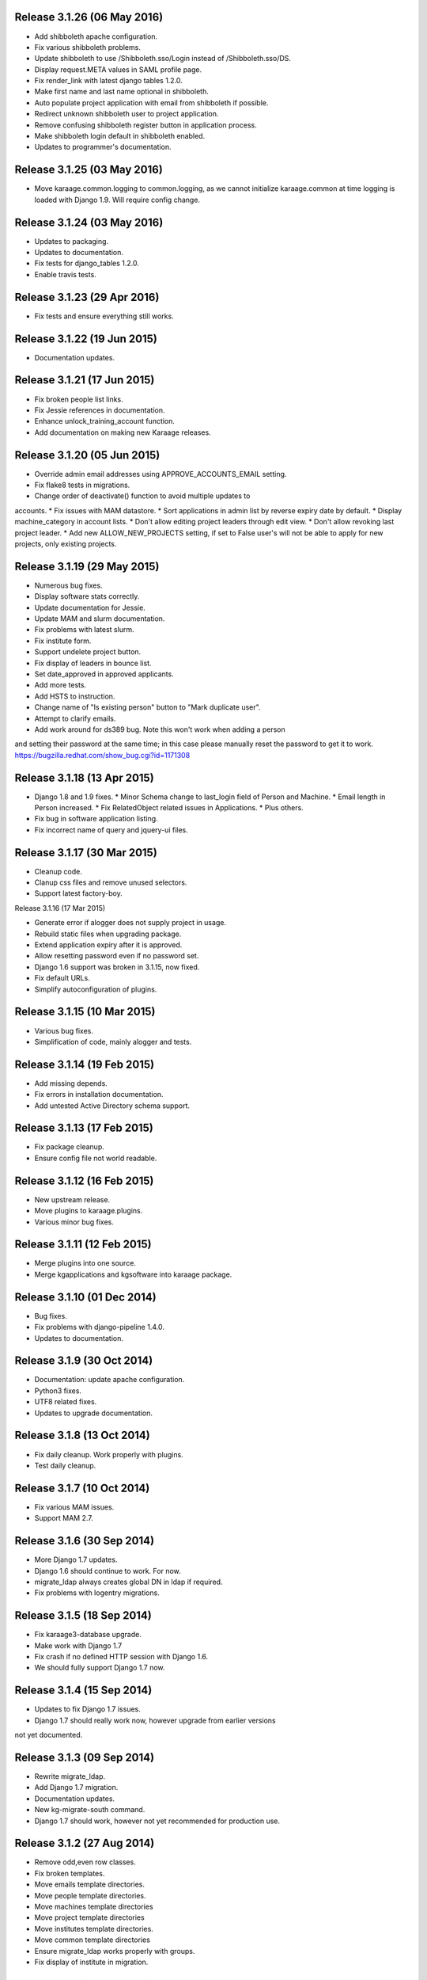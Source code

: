 Release 3.1.26 (06 May 2016)
============================

* Add shibboleth apache configuration.
* Fix various shibboleth problems.
* Update shibboleth to use /Shibboleth.sso/Login instead of
  /Shibboleth.sso/DS.
* Display request.META values in SAML profile page.
* Fix render_link with latest django tables 1.2.0.
* Make first name and last name optional in shibboleth.
* Auto populate project application with email from shibboleth if possible.
* Redirect unknown shibboleth user to project application.
* Remove confusing shibboleth register button in application process.
* Make shibboleth login default in shibboleth enabled.
* Updates to programmer's documentation.


Release 3.1.25 (03 May 2016)
============================

* Move karaage.common.logging to common.logging, as we cannot initialize
  karaage.common at time logging is loaded with Django 1.9. Will require config
  change.


Release 3.1.24 (03 May 2016)
============================

* Updates to packaging.
* Updates to documentation.
* Fix tests for django_tables 1.2.0.
* Enable travis tests.


Release 3.1.23 (29 Apr 2016)
============================

* Fix tests and ensure everything still works.


Release 3.1.22 (19 Jun 2015)
============================

* Documentation updates.


Release 3.1.21 (17 Jun 2015)
============================

* Fix broken people list links.
* Fix Jessie references in documentation.
* Enhance unlock_training_account function.
* Add documentation on making new Karaage releases.


Release 3.1.20 (05 Jun 2015)
============================

* Override admin email addresses using APPROVE_ACCOUNTS_EMAIL setting.
* Fix flake8 tests in migrations.
* Change order of deactivate() function to avoid multiple updates to
accounts.
* Fix issues with MAM datastore.
* Sort applications in admin list by reverse expiry date by default.
* Display machine_category in account lists.
* Don't allow editing project leaders through edit view.
* Don't allow revoking last project leader.
* Add new ALLOW_NEW_PROJECTS setting, if set to False user's will not be
able to apply for new projects, only existing projects.


Release 3.1.19 (29 May 2015)
============================

* Numerous bug fixes.
* Display software stats correctly.
* Update documentation for Jessie.
* Update MAM and slurm documentation.
* Fix problems with latest slurm.
* Fix institute form.
* Support undelete project button.
* Fix display of leaders in bounce list.
* Set date_approved in approved applicants.
* Add more tests.
* Add HSTS to instruction.
* Change name of "Is existing person" button to "Mark duplicate user".
* Attempt to clarify emails.
* Add work around for ds389 bug. Note this won't work when adding a person
and setting their password at the same time; in this case please manually
reset the password to get it to work.
https://bugzilla.redhat.com/show_bug.cgi?id=1171308


Release 3.1.18 (13 Apr 2015)
============================

* Django 1.8 and 1.9 fixes.
  * Minor Schema change to last_login field of Person and Machine.
  * Email length in Person increased.
  * Fix RelatedObject related issues in Applications.
  * Plus others.
* Fix bug in software application listing.
* Fix incorrect name of query and jquery-ui files.


Release 3.1.17 (30 Mar 2015)
============================

* Cleanup code.
* Clanup css files and remove unused selectors.
* Support latest factory-boy.


Release 3.1.16 (17 Mar 2015)

* Generate error if alogger does not supply project in usage.
* Rebuild static files when upgrading package.
* Extend application expiry after it is approved.
* Allow resetting password even if no password set.
* Django 1.6 support was broken in 3.1.15, now fixed.
* Fix default URLs.
* Simplify autoconfiguration of plugins.


Release 3.1.15 (10 Mar 2015)
============================

* Various bug fixes.
* Simplification of code, mainly alogger and tests.


Release 3.1.14 (19 Feb 2015)
============================

* Add missing depends.
* Fix errors in installation documentation.
* Add untested Active Directory schema support.


Release 3.1.13 (17 Feb 2015)
============================

* Fix package cleanup.
* Ensure config file not world readable.


Release 3.1.12 (16 Feb 2015)
============================

* New upstream release.
* Move plugins to karaage.plugins.
* Various minor bug fixes.


Release 3.1.11 (12 Feb 2015)
============================

* Merge plugins into one source.
* Merge kgapplications and kgsoftware into karaage package.


Release 3.1.10 (01 Dec 2014)
============================

* Bug fixes.
* Fix problems with django-pipeline 1.4.0.
* Updates to documentation.


Release 3.1.9 (30 Oct 2014)
===========================

* Documentation: update apache configuration.
* Python3 fixes.
* UTF8 related fixes.
* Updates to upgrade documentation.


Release 3.1.8 (13 Oct 2014)
===========================

* Fix daily cleanup. Work properly with plugins.
* Test daily cleanup.


Release 3.1.7 (10 Oct 2014)
===========================

* Fix various MAM issues.
* Support MAM 2.7.


Release 3.1.6 (30 Sep 2014)
===========================

* More Django 1.7 updates.
* Django 1.6 should continue to work. For now.
* migrate_ldap always creates global DN in ldap if required.
* Fix problems with logentry migrations.


Release 3.1.5 (18 Sep 2014)
===========================

* Fix karaage3-database upgrade.
* Make work with Django 1.7
* Fix crash if no defined HTTP session with Django 1.6.
* We should fully support Django 1.7 now.


Release 3.1.4 (15 Sep 2014)
===========================

* Updates to fix Django 1.7 issues.
* Django 1.7 should really work now, however upgrade from earlier versions
not yet documented.


Release 3.1.3 (09 Sep 2014)
===========================

* Rewrite migrate_ldap.
* Add Django 1.7 migration.
* Documentation updates.
* New kg-migrate-south command.
* Django 1.7 should work, however not yet recommended for production use.


Release 3.1.2 (27 Aug 2014)
===========================

* Remove odd,even row classes.
* Fix broken templates.
* Move emails template directories.
* Move people template directories.
* Move machines template directories
* Move project template directories
* Move institutes template directories.
* Move common template directories
* Ensure migrate_ldap works properly with groups.
* Fix display of institute in migration.


Release 3.1.1 (19 Aug 2014)
============================

* Update documentation.
* Fix formatting.
* djcelery kludge.
* Split software out into plugin in karaagee-usage.
* Fix copyright.
* Use roles in applications.
* Fix project application specific wording.
* Make sure we include *.json files.
* Fix faulty role checks.
* Remove Django South hack.
* Make sure we kill the LDAP server after test fails.
* Fix migration errors.
* Turn karaage into one Django app.
* Fix management commands.
* Split applications into kgapplications.
* Update documentation.
* Fix migration issues.
* libapache2-mod-wsgi-py3 should be sufficient.
* Remove python2 specific use of iteritems.
* Remove software specific datastores.
* Combine templates.
* Cleanup links.
* Fix release tag.


Release 3.1.0 (30 Jul 2014)
============================

[ Brian May ]
* Update software usage statistics.
* Per institute software usage statistics.
* Verbose logging when creating application accounts
* Change link expiry text in emails.

[ Andrew Spiers ]
* Fix typo in kg-daily-cleanup.rst

[ Brian May ]
* userPassword should be text, not binary.
* Fix strings for Python 3.2.
* Make all strings in migrations "normal" strings.
* Fix migrate_ldap operation.
* Fix PEP8 issues.
* Fix Python 3 compatibility issues.
* Fix __unicode__ methods for Python 3.
* Python 3 tests.
* Python3 tracing change.
* Disable usage / south stuff if not available.
* Fix *all* PEP8 issues.
* More Python3 syntax errors fixed.
* Fix double quoted strings in migrations.
* Remove depreciated warnings.
* Fix Python3 PEP8 errors.
* Recommend mysql.connector.django over mysqldb.
* Redo Debian packaging.
* Support TLDAP 0.3.3
* Rename global_settings.py to settings.py
* Copy and adapt file from django-xmlrpc.
* Fix copyright declaration.
* Declare Python 3 compatible.
* Split usage stuff into kgusage.
* Fix Debian packaging issues.
* Update documentation.
* Update plugin API.
* Fix directory name in comment.
* Change permissions for all of /var/cache/karaage3.
* Don't run migrations unless Karaage is configured.
* More changes to plugin API.
* Add missing dpkg triggers.
* Conceal stderr output from init.d script.
* Apache2.2 and 2.4 autoconfiguration.
* Depend on apache2.
* Don't import debconf everywhere.
* Simplify apache2.2 config.
* Rename check() to check_valid().
* karaage3-apache supercedes old packages.
* Disable django-south if not available.
* Silence Django 1.7 upgrade warnings.
* Add south to build depends.
* Fix XMLRPC and add tests.
* Remove legacy project_under_quota function.
* Update changelog.
* Add build depends on flake8.
* Fix lintian issues and other problems.
* Make tests optional.
* Combine apache config files into one.
* Rename karaage3-apache to karaage3-wsgi.
* Move non-py files to common package.
* Add lintian override for karaage3-wsgi.
* Add lintian overrides for karaage3-database.
* Modify Apache2.2 test.


Release 3.0.15 (17 Jun 2014)
============================

* Fix account detail page for admin.
* Change get_absolute_url for accounts.
* Paranoid security checks.
* Allow users to change default project.
* Remove depends on python.
* Ensure admin request emails have correct link.
* PEP8 improvement.
* Fix PEP8 issue in comment.
* Remove non-PEP8 compliant white space.
* Support searching multiple directories for gold.
* Display more project application details.


Release 3.0.14 (27 May 2014)
============================

* Put all tables inside table-container.
* Remove calc from css.
* Make headings more consistent.
* Update depends.
* Remove legacy stuff.
* Update LDAP documentation.
* Fix uninitialized is_admin value.
* Remove unneeded import.
* Ensure username is not included in the password.
* Revert "Use named URLs in get_email_link"
* Fix account permissions.


Release 3.0.13 (05 May 2014)
============================

* Specify python/debian mappings.
* Update migrations threshold.
* Remove duplicate active row.
* Fix incorrect link.
* Don't migrate if configure not called.
* Triggers for static files.


Release 3.0.12 (01 May 2014)
============================

[ Brian May ]
* Remove unused file.
* Fix PEP8 issues in initial config.
* Update jquery.
* Remove make_leader option from applicant from.
* Don't set make_leader to False for new projects.
* Display if this application has make_leader set.
* Use python-pipeline to compress css and js files.
* Fix display of icons.
* Remove Javascript global variables.
* New setting for debuging django-pipeline.
* Change commented out value of ALLOW_REGISTRATIONS.
* Create log files owned by www-data user.
* Fix: Include header message in invitation.
* Don't reset created_by on reopening application.
* Simplify invite process.
* Grant leader/revoke leader operations.

[ Kieran Spear ]
* Honour 'make_leader' for application approval

[ Brian May ]
* Use css style, instead of direct icon reference.
* Use django-filter and django-tables2 for people.
* Use django-filter and django-tables2 for institutes.
* Use django-filter and django-tables2 for projects.
* Use django-filter and django-tables2 for machines.
* Use django-filter/django-tables2 for applications.
* Use django-filter/django-tables2 for software.
* Use django-filter/django-tables2 for logs.
* Use django-filter/django-tables2 for usage.
* Remove obsolete cruft.
* Sort order of INSTALLED_APPS.
* Replace gen_table with django_tables.
* Use th instead of td for table headings.
* Show exta buttons for inactive people.
* datastores get_*_details don't error if not found.
* Remove legacy code; self._person is always defined.
* Remove legacy db table.
* Fix migration error.
* Active column for people.
* More work on active/status indication.
* Remove debugging.
* Simplify account display.
* Tidy code.
* Tweak filters.
* Improvements to pagination.
* Use correct format specifier for minutes.
* Show if person is admin or not in details page.


Release 3.0.11 (10 Apr 2014)
============================

[ Brian May ]
* Fix replaces/breaks headers.
* Test password reset procedure.
* Add documentation for CLI commands.
* Correct copyright statement.

[ Kieran Spear ]
* Use named URLs in get_email_link
* Don't hardcode login_url in login_required decorator

[ Brian May ]
* Fix migration errors during upgrades from 2.7.
* Update kgcreatesuperuser command:
* Use new TLDAP check_password method.
* Fix application errors selecting projects.
* Fix error saving group.
* Fix errors changing passwords.
* Test password change forms.
* Ensure errors are emailed.
* If applicant is admin let them edit application.
* Use autocomplete to select leader/project.
* Add "make leader" field to project select form.


Release 3.0.10 (02 Apr 2014)
============================

* Add migration to resize applicant.username.
* Fix typo in in 389 support.
* Update LDAP settings for latest TLDAP.
* Move kg-manage and kg-daily-cleanup from karaage-admin.
* Fix issue with datastore methods being called incorrectly.
* Validate group name for new institutes.
* Validate group name for new software.
* Update logging calls.


Release 3.0.9 (25 Mar 2014)
===========================

[ Russell Sim ]
* Increase max length of institute identifier to 255
* Increase max length of account username to 255
* Increase the max length of group name to 255
* Increase the max username length to 255
* Increase application username length to 255

[ Brian May ]
* Don't use shell=True
* Allow displaying of all errors.

[ Russell Sim ]
* Fixed bug with incorrect mixin declaration

[ Brian May ]
* Fix pep8 issues.
* Institute graphs report unused space
* Fix undefined variables.
* Add test to change group in related objects.

[ Russell Sim ]
* Fix failure when using cracklib
* Moved test packages out of the install section
* Added unit test base class
* Better testing of institutional group changes
* New logging API

[ Brian May ]
* Use python logging.
* Move project_trend_graph to projects directory.
* Fix PEP8 issues.
* Check if userapplication content type exists.
* Fix PEP8 issues.
* Add missing import.
* Fix PEP8 issues.
* Fix error referencing DoesNotExist.
* Add missing import.
* Fix PEP8 issues.
* Add missing import.
* Remove change_default_project xmlrpc function.
* Fix more pep8 issues.
* PEP8 fixes.
* More PEP8 fixes.
* PEP8 fixes.
* Fix PEP8 issues in migrations.
* PEP8 issue solved.
* PEP8 issue solved.
* Fix breakage introduced in PEP8 cleanup
* Use django's validate_email function.
* Update authors.

[ Russell Sim ]
* Fixed flake8 check
* Increase project pid to 255
* Better testing of project group changes


Release 3.0.8 (14 Mar 2014)
===========================

* Remove REMOTE_USER middleware from karaage.middleware.auth
Django now has django.contrib.auth.middleware.RemoteUserMiddleware
and django.contrib.auth.backends.RemoteUserBackend.
* Fix error in calling log function in Applications.
* Test changes in Karaage source code with flake8.


Release 3.0.7 (13 Mar 2014)
===========================

* Numerous fixes to logging.
* Fix password reset URL.
* Numerous errors fixed.
* Updates to documentation.
* Fix to SAML middleware.
* Fix account username validation.
* Fixes to renaming people and projects.
* Hide project edit button if not leader.


Release 3.0.6 (11 Mar 2014)
===========================

* Various bugs fixed.
* Update python packaging.
* Rename Debian packages to Debian python compliant names.
* Add legacy packages for backword compatibility.


Release 3.0.5 (03 Mar 2014)
===========================

* Start arranging code into correct modules.
* Display profile menu in top level profile page.
* Cosmetic changes.


Release 3.0.4 (27 Feb 2014)
===========================

* Redesign datastores.
* Some small config changes required. See /usr/share/doc/karaage3/NEWS.
* Bugs fixed.
* New theme.


Release 3.0.3 (24 Feb 2014)
===========================

* New release of Karaage.
* Updates to theme.
* Lots of bug fixes.
* Updates to documentation.
* Restructure the views.


Release 3.0.2 (05 Feb 2014)
===========================

* Bugs fixed.
* Update documentation.
* Updates to installation procedures.


Release 3.0.1 (30 Jan 2014)
===========================

* Various bugs fixed.
* Add unique constraints to usage caches.
* Usage uses django-celery.


Release 3.0.0 (18 Jul 2013)
===========================

* MAJOR CHANGES. BACKUP EVERYTHING ***BEFORE*** INSTALLING. BACKUP MYSQL.
BACKUP OPENLDAP. TEST YOU CAN USE RESTORE MYSQL AND OPENLDAP. TEST
MIGRATIONS WORK ON TEST SYSTEM WITH REAL DATA BEFORE INSTALLING ON
PRODUCTION BOX.  MIGRATIONS MAY TAKE SOME TIME TO COMPLETE ON REAL DATA
(ESPECIALLY IF CPUJob CONTAINS MANY ITEMS).
* Improved support for transactions.
* Various bugs fixed.
* Make mysql database authoritive over LDAP.
* Add is_locked field to Person and UserAccount.
* Add shell attribute to UserAccount.
* Add group model.
* Clean up data stores.
* Validate telephone numbers.
* Use dpkg triggers to migrate db changes.
* Update packaging.
* People don't have a LDAP entry unless they have an account.
* User's set password after account is created via password reset email.
* Use new methods stuff in tldap 0.2.7.
* We no longer require placard, change depends to depends on django-tldap.
* Remove project machine_category and machine_categories fields.
* Rename user fields to person.
* Rename ProjectCache.pid to ProjectCache.project
* Rename UserAccount to Account.
* Rename UserCache to PersonCache.
* Merge User db model/table into Person.
* For Project table, pid is no longer PK.
* Migrations for all of the above.
* Rewrite graphs.
* Existing LDAP entries for non-accounts will get deleted in db migration.
* URLS changed.
* Cleaned templates.
* Intergrate slurm/gold functionality as datastores.
* Simplify dependencies.
* Rewrite applications app.
* Anything not mentioned above was also changed.
* World peace is still to come.


Release 2.7.6 (27 Mar 2013)
===========================

* Fix authentication for user's without a cluster account.
* Fix account expiry process.


Release 2.7.5 (25 Mar 2013)
===========================

* Fix error creating new accounts.
* Reverse lock/unlock links when editing person.


Release 2.7.4 (22 Mar 2013)
===========================

* Fix software data stores.
* Fix various errors initializing data for new users.
* Fix error in pbsmoab if user could not be found.


Release 2.7.3 (15 Mar 2013)
===========================

* Don't support Python 2.5


Release 2.7.3 (15 Mar 2013)
===========================

* Simplify default arguments.
* Remove duplicate initialization of machinecategory.
* Fix broken link in institute_form.html
* Update wiki link.
* Use GET for search, not POST.
* Fix confusion between person and accounts.
* debian


Release 2.7.2 (19 Feb 2013)
===========================

* Tests all work now.


Release 2.7.1 (11 Feb 2013)
===========================

* Increase the version number in __init__.py.


Release 2.7.0 (11 Feb 2013)
===========================

* New version.
* Based on latest django-placard.
* Lots of changes to templates. Existing templates might not display
correctly.


Release 2.6.8 (19 Nov 2012)
===========================

* Fix error in template. Requires permissions to see </ul> end tag.


Release 2.6.7 (14 Nov 2012)
===========================

* Fix placard templates, accidentally broken in last release.


Release 2.6.6 (13 Nov 2012)
===========================

* Fix broken software email templates.
* Update loginShell form processing.
* Updates to django ajax selects stuff.


Release 2.6.5 (16 Oct 2012)
===========================

* Update for latest django-ajax-selects.
* Remove obsolete code.
* Convert everything to use Django staticfiles.
* Make telehone number required in applicant form.
* Additional email address checks.
* Support Django 1.4.
* See https://github.com/Karaage-Cluster/karaage/issues?milestone=2&state=closed
* django-ajax-selects update
* project description
* Non-privileged admins can edit machine category
* latest django-ajax-selects support
* link_software error when unicode
* Error when no shell on unlocking
* Convert media files to staticfiles


Release 2.6.4 (22 Mar 2012)
===========================

* See https://github.com/Karaage-Cluster/karaage/issues?milestone=5&state=closed
* Method to get a users projects via XML RPC
* Comments for Applications
* Don't allow people to join a project they are already a member of
* Project management as a project leader
* View pending project details before accepting
* Users stay in LDAP group when deleting project
* Set default project by webpage
* logging in takes you to home page
* application list doesn't display the application title
* Unlocking an account that is already unlocked
* Make default shell configurable
* Make bounced shell configurable
* Display application type in application table
* Multiple invitations to same email for same project
* Page 2 of applications on User site is Empty
* Project start date in form
* Deleted and Rejected applications
* Usage divide by zero issue
* Approve software request link doesn't show up
* SAML duplicate email error
* Spelling mistake.
* update project fails
* Machine Category usage cache errors


Release 2.6.3 (7 Feb 2012)
==========================

* Jobname for a CPU Job increased to 256 characters
* Fixed bug for trend graphs when institute name had a / in it
* Ensure locked users can't change login shell
* Add users title to ldap
* Make names of software packages unique
* Log when user details are changed
* Added debconf question for DB migrations
* Added password reset function
* Allow project leaders to invite users to their projects
* Allow users to change their default project
* Show change password view on profile page
* Added managment commands to lock/unlock training accounts


Release 2.6.2 (19 Oct 2011)
===========================

* Handle module strings with // as a separator
* More filtering on software list
* Ensure usage index page is only accessible if allowed
* Other minor bug fixes


Release 2.6.1 (30 Aug 2011)
===========================

* Fixed out by 1 error when calculating available cpus
* Added memory and core usage reports
* Fixed institute usage permission view
* More sensible redirect after accepting a license
* Added DB index to date field on CPUJob
* Fixed longstanding matplotlib project graph error


Release 2.6 (02 Aug 2011)
=========================

* Institutes now have 0 or many delegates, got rid of active/sub delegates
* Removed deprecated requests app
* Refactor Account datastores. Setting now stored in DB
* Archive applications
* Ability to add/edit machine categories
* Reverse order of applications in admin site
* Set DEFAULT_FROM_EMAIL to be equal to ACCOUNTS_EMAIL
* Added software field to CPUJob
* Added CPU Job detail and list pages
* Send admin notification for pending project applications too
* Ability for an admin to modify an applicant
* Only create a group for a software package if it's restricted or has a license
* New management command to change a users username
* Added software usage statistics views
* Removed is_expertise field from projects
* Made the Send Email function more generic


Release 2.5.17 (15 Jul 2011)
============================

* Workaround for long standing matplotlib bug. Don't error
if can't display graph
* Fixed another SAML_ID unique bug


Release 2.5.16 (27 Jun 2011)
============================

* Fixed instutute usage bug


Release 2.5.15 (14 Jun 2011)
============================

* Fixed bug in user invite email sending
* Fixed broken decline link in project applications
* Fixed bug in software detail template


Release 2.5.14 (10 Jun 2011)
============================

* Ability to view accepted licenses
* Fixed bug where utilisation only showed up after 2nd request
* Prevent saml_id and passwords from being edited in any forms
* Other minor bug fixes


Release 2.5.13 (03 Jun 2011)
============================

* Ensure SAML ID doesn't get set on new applications
* This fixes a serious bug


Release 2.5.12 (03 Jun 2011)
============================

* Project approved emails were going to the wrong place
* Log view for applications. Log against the parent Application model
* Add example setting for REGISTRATION_BASE_URL
* Minor bugs fixed


Release 2.5.11 (01 Jun 2011)
============================

* Ensure project PIDs and institute names don't clash
* Fixed bug in application invites
* Added Project decline functions
* Ensure institute name is unique. Ensure saml attributes are unique
* Have a variable for user site for url links in emails
* Refactored email templates. Use .example as suffixes


Release 2.5.10 (25 May 2011)
============================

* Fixed SAML entity ID bug when editing institutes
* Password encoding bug for AD fixed
* Project application workflows - Admin approval
* Admin context processor for pending app count
* Improvements in the institute form
* Ability to override UserApplicationForm


Release 2.5.9 (18 May 2011)
===========================

* Fixed bug in graph generation when usage is unknown.
* Fixed bug in application saml institute logic
* Show unknow usage if user or project is NULL


Release 2.5.8 (04 May 2011)
============================

* Show all unknow usage function
* Set defaults for PERSONAL_DATASTORE and ACCOUNT_DATASTORES
* Use one template file for account approvals.
* Minor bug fixes


Release 2.5.7 (30 Mar 2011)
===========================

* Project Caps, multiple caps allowed
* Got rid of need for unknown user and project for missing usage
* Added software datastore
* Fixed some LDAP caching issues
* Various bug fixes and RPM packaging improvements


Release 2.5.6 (09 Mar 2011)
===========================

* Bug fixes
* Show saml ids in admin detail pages
* Changed create_password_hash to handle different formats


Release 2.5.5 (08 Mar 2011)
===========================

* Added initial code for SAML support
* Don't assume LDAP in kgcreateuser command
* Add CAPTCHA to application forms if in use


Release 2.5.4 (23 Feb 2011)
===========================

* Change default url for graphs to /karaage_graphs/
* Minor bug fixes


Release 2.5.3 (21 Feb 2011)
============================

* New application state ARCHIVE, handle multiple applications per applicant
* APPROVE_ACCOUNTS_EMAIL added
* Active Directory datastore
* Project applications
* Management command now deletes all applications that have been
complete for 30 days
* Ability to allow public access to usage information.
Default is to keep restricted
* Add CAPTCHA fields to application forms if no token and open
registrations allowed


Release 2.5.2 (15 Dec 2010)
===========================

* Add transaction middleware
* Force close LDAP connection to avoid stale data
* Update person when changing default project
* Update homeDir on account update
* friendlier message when application not in correct state
* Delete the applicant associated with application on deletion
* Added logging for application state changes


Release 2.5.1 (10 Dec 2010)
===========================

* Return distinct results in global search form
* Raise 403 error instead of 404 when application exists
but is in wrong state.
* Force user sync for LDAP on changing default project
* Show secret token in admin view
* Use model auth backend too to support alogger and the likes
* Use andsomes is_password_strong method instead of own


Release 2.5 (17 Nov 2010)
=========================

* Project Datastores
* Support for system users
* Machine scaling factor
* Handle Applications more generically and allow easier subclassing
* Institute datastores
* ProjectApplications
* Create default machine category when machines app is created
* Generate SECRET_KEY in new installations
* Many bug fixes throughout code


Release 2.4.14 (17 Nov 2010)
============================

* Added CSV user import command
* Ensure applicant with same email doesn't exist when inviting
* Minor bug fixes


Release 2.4.13 (20 Oct 2010)
============================

* Make sure invitation isn't expired
* Send different email if existing user on account creation
* Usage bug fixes
* allow admin to change application request options
* optional redirect after changing default project
* Ability to delete applications in admin view
* Spelling mistakes
* Other various bug fixes


Release 2.4.12 (13 Oct 2010)
============================

* Make header_message required field in application invite form
* Only show software that has a license for users to accept
* Bug fixes


Release 2.4.11 (07 Oct 2010)
============================

* Select related to lessen SQL queries
* Fixed bug in log parser if user has two accounts
* Allow existing users to apply for new projects
* Added project application form
* Ensure Applicant email is unique
* Changes to ProjectApplication model
* Display pending applications to project leaders in profile
* Allow project leader to select 'needs account'
* Pending applications for user plus decline applications
* Name of NEW state is Invitaion sent
* More explicit confirm when inviting users that already exist in system


Release 2.4.10 (04 Oct 2010)
============================

* Fixed serious cirular import bug


Release 2.4.9 (29 Sep 2010)
===========================

* New Application app
* Fixed bug in password done template
* Other minor fixes


Release 2.4.8 (15 Sep 2010)
===========================

* Added memory and core usage reports
* Use django-ajax-selects
* Use new messaging framework
* Ability to change is_staff and is_superuser
* Bug fixes and code cleanup


Release 2.4.7 (25 Aug 2010)
===========================

* Use django-andsome baseurl context
* Bug fixes


Release 2.4.6 (25 Aug 2010)
============================

* Added ability to request software.
* Cleaned up permission system on who can view what
* Moved project usage URL
* Bug fixes


Release 2.4.5 (17 Aug 2010)
===========================

* Use BigInteger field in usage fields
* Fix import error in request forms


Release 2.4.4 (12 Aug 2010)
===========================

* Set django password to unusable once user has password in ldap
* Removed required fields on most user form fields.
* Only able to change password if user is unlocked. Fixes #63
* Remove hardcoded link to VPAC usage graph.
* Other small bug fixes


Release 2.4.3 (28 Jul 2010)
===========================

* Make kgcreatesuperuser script smarter
* Don't error if graphs not implemented in specific library


Release 2.4.2 (28 Jul 2010)
===========================

* Dropped support for Django 1.1.1
* LOGIN_URL settings move to karaage-admin


Release 2.4.1 (27 Jul 2010)
===========================

* Added command to create a karaage superuser
* Make LDAP Auth backend the default
* If no logged in user log events under the new user
* Make country field optional on Person model


Release 2.4 (27 Jul 2010)
=========================

* Minor config changes
* Changes to default settings for new installs
* Bug fixes to project form


Release 2.3.11 (21 Jul 2010)
============================

* Compatible with Django 1.1
* Other tweaks to default configuration.
* Minor updates to configuration.
* Add script to set default secret.


Release 2.3.10 (20 Jul 2010)
============================

* Change to non-native format.
* Use new configuration system.
* Other improvements to packaging.


Release 2.3.9 (08 Jun 2010)
===========================

* Fixed syntax error


Release 2.3.8 (08 Jun 2010)
===========================

* Fixed Django 1.2 incompatibility


Release 2.3.7 (31 May 2010)
===========================

* Remove username from account creation form, fixes #43.
* Allow searching for project ID's in choose project that are longer that 8 characters


Release 2.3.6 (28 May 2010)
===========================

* Removed comment field from request detail
* Only activate a user if not already active


Release 2.3.5 (28 May 2010)
===========================

* Fix issue of not being able to search from page 2+ in userlist, Fixes #40
* Fixed #44 </tr> tag now in correct place for valid html
* Fixed bug in get_available_time and created a test to make sure it's correct
* Allow PID to be specified in admin project form
* More testing


Release 2.3.4 (26 May 2010)
===========================

* Decreased verbosity in management scripts
* Split user forms up one with username/password, one without
* Don't update datastore when saving a user in create script
* Only require required attributes in create_new_user method
* Moved to using django-simple-captcha instead of custom one
* Changed ordering when updating users in ldap datastore. Fixes #41
* More unit tests


Release 2.3.3 (19 May 2010)
===========================

* Gecos and gidNumber are now also configurable via ldap_attrs


Release 2.3.2 (19 May 2010)
===========================

* Pull in django-south dependency


Release 2.3.1 (19 May 2010)
===========================

* Use active institutes in forms


Release 2.3 (19 May 2010)
=========================

* Use Django-south for DB migrations
* Added is_active field to Institute


Release 2.2.1 (17 May 2010)
============================

* Fixed create_account bug with ldap_attrs


Release 2.2 (17 May 2010)
=========================

* Use dynamic values when creating an LDAP account. Also supply default_project when creating accounts
* Code clean up
* Added unittests for people and set up testing framework and project
* Bugfix for graphs when no machines
* Quota equals zero bug and signals to add IntituteChuck automatically
* Show jobID in default usage list.
* Added pylint file


Release 2.1.1 (07 May 2010)
===========================

* Ability to set LOCKED_SHELL. Fixes #34
* objectClass now configurable


Release 2.1 (06 May 2010)
=========================

* Changed size of cpu_job.jobname from 20 -> 100. REQUIRES DB change
* removed is_expertise from user project form
* By default expect a non expertise project when creating a project ID
* Removed VPAC in text on admin person form


Release 2.0.16 (05 May 2010)
============================

* Better way of checking to see if user is locked or not


Release 2.0.15 (05 May 2010)
============================

* Removed VPAC specific lock DN


Release 2.0.14 (03 May 2010)
============================

* Fixed usage bug when no projectchunk
* Fixed JS broken link on project form


Release 2.0.13 (03 May 2010)
============================

* Added initial data for default MachineCategory. Fixes #31
* Added initial api docs
* Added some management commands for clearing and populating
usage cache and locking expired users
* Don't display title if it doesn't exist. Fixes #30


Release 2.0.12 (29 Apr 2010)
============================

* Attempts to fix usage error. addresses #25


Release 2.0.11 (28 Apr 2010)
============================

* Fixed broken graph urls


Release 2.0.10 (28 Apr 2010)
============================

* Provide GRAPH_URL in template context


Release 2.0.9 (28 Apr 2010)
===========================

* GRAPH_URL and GRAPH_ROOT settings if graph dir separate to MEDIA_*


Release 2.0.8 (01 Apr 2010)
===========================

* Fixed software_detail bug


Release 2.0.7 (31 Mar 2010)
===========================

* Fixed totals displaying in usage_institute_detail page
* Use new django aggregation support instead of raw sql
* Show project usage based on machine_category


Release 2.0.6 (24 Mar 2010)
===========================

* Fixed bug in project reports url redirection


Release 2.0.5 (22 Mar 2010)
===========================

* Depend on django-xmlrpc package


Release 2.0.4 (22 Mar 2010)
===========================

* Actually use new alogger library


Release 2.0.3 (22 Mar 2010)
===========================

* Depend on python-alogger


Release 2.0.2 (19 Mar 2010)
===========================

* Fixed gdchart2 requirment


Release 2.0.1 (19 Mar 2010)
===========================

* Initial release.
